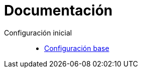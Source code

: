 = Documentación


Configuración inicial::
* link:services/transaction-api/README.adoc[Configuración base]